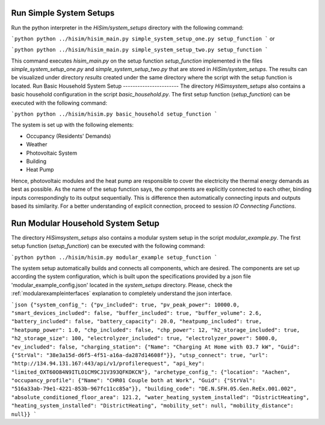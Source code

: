 .. _tutorial:

Run Simple System Setups
-----------------------
Run the python interpreter in the `HiSim/system_setups` directory with the following command:

```python
python ../hisim/hisim_main.py simple_system_setup_one.py setup_function
```
or

```python
python ../hisim/hisim_main.py simple_system_setup_two.py setup_function
```

This command executes `hisim_main.py` on the setup function `setup_function` implemented in the files `simple_system_setup_one.py`
and `simple_system_setup_two.py` that are stored in `HiSim/system_setups`.
The results can be visualized under directory `results` created under the same directory where the script with the setup
function is located.
Run Basic Household System Setup
-----------------------
The directory `HiSim\system_setups` also contains a basic household configuration in the script `basic_household.py`. The first setup function (`setup_function`) can be executed with the following command:

```python
python ../hisim/hisim.py basic_household setup_function
```

The system is set up with the following elements:

* Occupancy (Residents' Demands)
* Weather
* Photovoltaic System
* Building
* Heat Pump

Hence, photovoltaic modules and the heat pump are responsible to cover the electricity the thermal energy demands as best as possible. As the name of the setup function says, the components are explicitly connected to each other, binding inputs correspondingly to its output sequentially. This is difference then automatically connecting inputs and outputs based its similarity. For a better understanding of explicit connection, proceed to session `IO Connecting Functions`.

Run Modular Household System Setup
-----------------------
The directory `HiSim\system_setups` also contains a modular system setup in the script `modular_example.py`. The first setup function (`setup_function`) can be executed with the following command:

```python
python ../hisim/hisim.py modular_example setup_function
```

The system setup automatically builds and connects all components, which are desired. The components are set up according the system configuration, which is built upon the specifications provided by a json file 'modular_example_config.json' located in the `system_setups` directory. Please, check the :ref:`modularexampleinterfaces` explanation to completely understand the json interface.

```json
{"system_config_": {"pv_included": true, "pv_peak_power": 10000.0, "smart_devices_included": false, "buffer_included": true, "buffer_volume": 2.6, "battery_included": false, "battery_capacity": 20.0, "heatpump_included": true, "heatpump_power": 1.0, "chp_included": false, "chp_power": 12, "h2_storage_included": true, "h2_storage_size": 100, "electrolyzer_included": true, "electrolyzer_power": 5000.0, "ev_included": false, "charging_station": {"Name": "Charging At Home with 03.7 kW", "Guid": {"StrVal": "38e3a15d-d6f5-4f51-a16a-da287d14608f"}}, "utsp_connect": true, "url": "http://134.94.131.167:443/api/v1/profilerequest", "api_key": "limited_OXT60O84N9ITLO1CM9CJ1V393QFKOKCN"}, "archetype_config_": {"location": "Aachen", "occupancy_profile": {"Name": "CHR01 Couple both at Work", "Guid": {"StrVal": "516a33ab-79e1-4221-853b-967fc11cc85a"}}, "building_code": "DE.N.SFH.05.Gen.ReEx.001.002", "absolute_conditioned_floor_area": 121.2, "water_heating_system_installed": "DistrictHeating", "heating_system_installed": "DistrictHeating", "mobility_set": null, "mobility_distance": null}}
```
